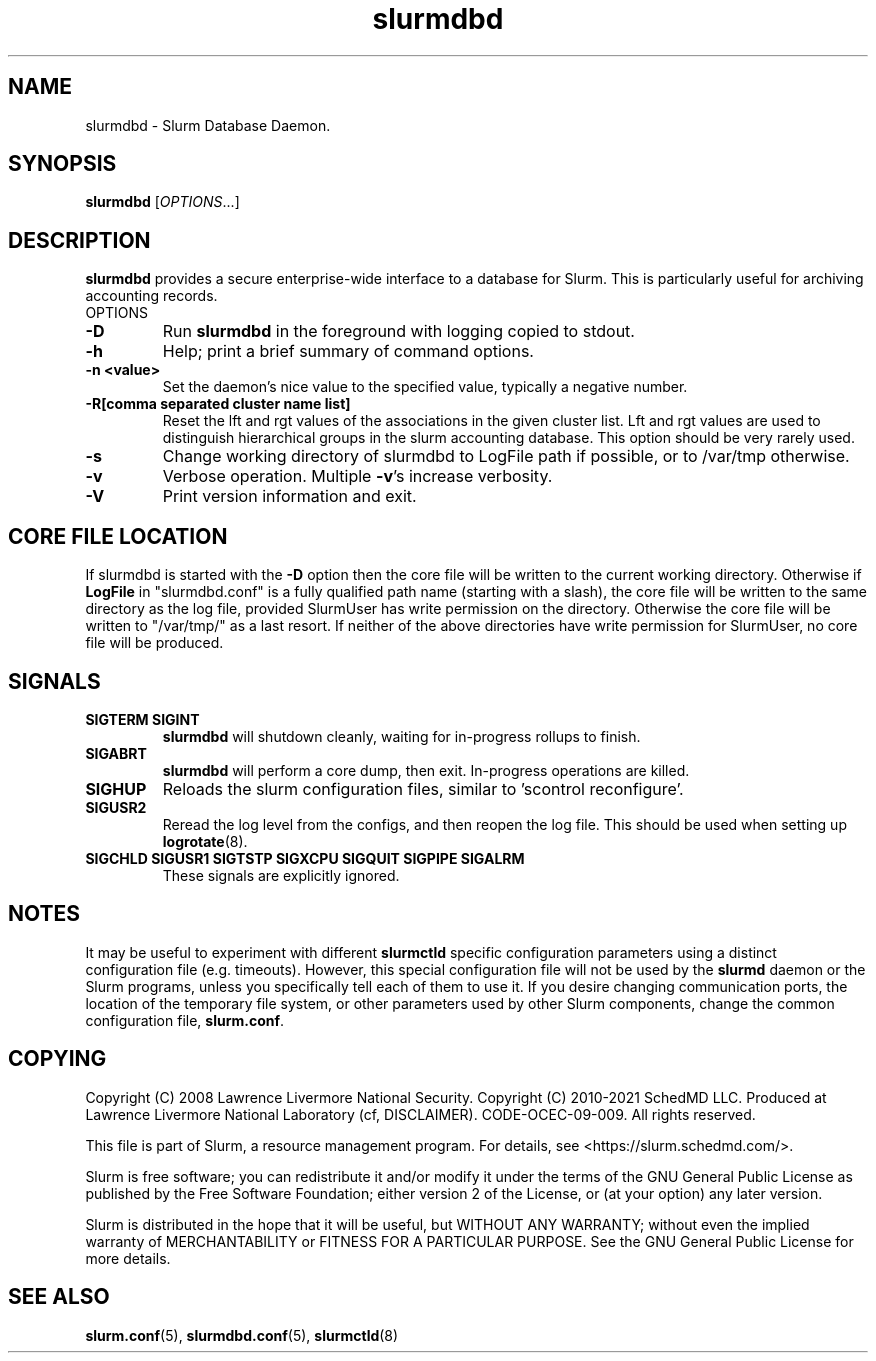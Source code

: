 .TH slurmdbd "8" "Slurm Daemon" "March 2020" "Slurm Daemon"

.SH "NAME"
slurmdbd \- Slurm Database Daemon.

.SH "SYNOPSIS"
\fBslurmdbd\fR [\fIOPTIONS\fR...]

.SH "DESCRIPTION"
\fBslurmdbd\fR provides a secure enterprise\-wide interface to a database
for Slurm. This is particularly useful for archiving accounting records.
.TP
OPTIONS
.TP
\fB\-D\fR
Run \fBslurmdbd\fR in the foreground with logging copied to stdout.
.TP
\fB\-h\fR
Help; print a brief summary of command options.
.TP
\fB\-n <value>\fR
Set the daemon's nice value to the specified value, typically a negative number.
.TP
\fB\-R[comma separated cluster name list]\fR
Reset the lft and rgt values of the associations in the given cluster list.
Lft and rgt values are used to distinguish hierarchical groups in the slurm
accounting database.  This option should be very rarely used.
.TP
\fB\-s\fR
Change working directory of slurmdbd to LogFile path if possible, or to /var/tmp
otherwise.

.TP
\fB\-v\fR
Verbose operation. Multiple \fB\-v\fR's increase verbosity.
.TP
\fB\-V\fR
Print version information and exit.

.SH "CORE FILE LOCATION"
If slurmdbd is started with the \fB\-D\fR option then the core file will be
written to the current working directory.
Otherwise if \fBLogFile\fR in "slurmdbd.conf" is a fully qualified
path name (starting with a slash), the core file will be written to
the same directory as the log file, provided SlurmUser has write
permission on the directory.  Otherwise the core file will be written
to "/var/tmp/" as a last resort.  If neither of the above directories
have write permission for SlurmUser, no core file will be produced.

.SH "SIGNALS"
.TP
\fBSIGTERM SIGINT\fR
\fBslurmdbd\fR will shutdown cleanly, waiting for in\-progress rollups to
finish.
.TP
\fBSIGABRT\fR
\fBslurmdbd\fR will perform a core dump, then exit.  In\-progress operations
are killed.
.TP
\fBSIGHUP\fR
Reloads the slurm configuration files, similar to 'scontrol reconfigure'.
.TP
\fBSIGUSR2\fR
Reread the log level from the configs, and then reopen the log file.  This
should be used when setting up \fBlogrotate\fR(8).
.TP
\fBSIGCHLD SIGUSR1 SIGTSTP SIGXCPU SIGQUIT SIGPIPE SIGALRM\fR
These signals are explicitly ignored.

.SH "NOTES"
It may be useful to experiment with different \fBslurmctld\fR specific
configuration parameters using a distinct configuration file
(e.g. timeouts).  However, this special configuration file will not be
used by the \fBslurmd\fR daemon or the Slurm programs, unless you
specifically tell each of them to use it. If you desire changing
communication ports, the location of the temporary file system, or
other parameters used by other Slurm components, change the common
configuration file, \fBslurm.conf\fR.

.SH "COPYING"
Copyright (C) 2008 Lawrence Livermore National Security.
Copyright (C) 2010\-2021 SchedMD LLC.
Produced at Lawrence Livermore National Laboratory (cf, DISCLAIMER).
CODE\-OCEC\-09\-009. All rights reserved.
.LP
This file is part of Slurm, a resource management program.
For details, see <https://slurm.schedmd.com/>.
.LP
Slurm is free software; you can redistribute it and/or modify it under
the terms of the GNU General Public License as published by the Free
Software Foundation; either version 2 of the License, or (at your option)
any later version.
.LP
Slurm is distributed in the hope that it will be useful, but WITHOUT ANY
WARRANTY; without even the implied warranty of MERCHANTABILITY or FITNESS
FOR A PARTICULAR PURPOSE.  See the GNU General Public License for more
details.

.SH "SEE ALSO"
\fBslurm.conf\fR(5), \fBslurmdbd.conf\fR(5), \fBslurmctld\fR(8)
